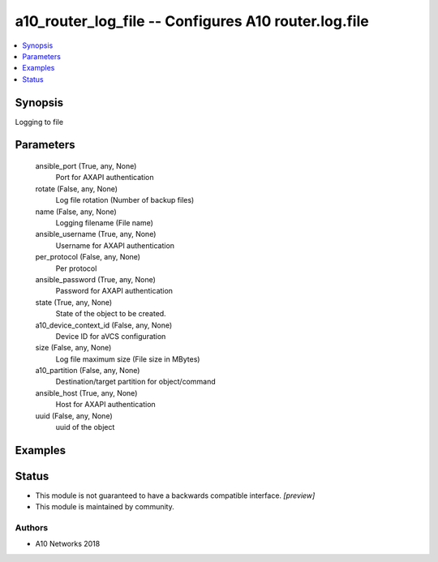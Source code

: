 .. _a10_router_log_file_module:


a10_router_log_file -- Configures A10 router.log.file
=====================================================

.. contents::
   :local:
   :depth: 1


Synopsis
--------

Logging to file






Parameters
----------

  ansible_port (True, any, None)
    Port for AXAPI authentication


  rotate (False, any, None)
    Log file rotation (Number of backup files)


  name (False, any, None)
    Logging filename (File name)


  ansible_username (True, any, None)
    Username for AXAPI authentication


  per_protocol (False, any, None)
    Per protocol


  ansible_password (True, any, None)
    Password for AXAPI authentication


  state (True, any, None)
    State of the object to be created.


  a10_device_context_id (False, any, None)
    Device ID for aVCS configuration


  size (False, any, None)
    Log file maximum size (File size in MBytes)


  a10_partition (False, any, None)
    Destination/target partition for object/command


  ansible_host (True, any, None)
    Host for AXAPI authentication


  uuid (False, any, None)
    uuid of the object









Examples
--------

.. code-block:: yaml+jinja

    





Status
------




- This module is not guaranteed to have a backwards compatible interface. *[preview]*


- This module is maintained by community.



Authors
~~~~~~~

- A10 Networks 2018


